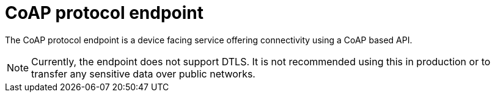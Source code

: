 = CoAP protocol endpoint

The CoAP protocol endpoint is a device facing service offering connectivity using a CoAP based API.

NOTE: Currently, the endpoint does not support DTLS. It is not recommended using this in production or
to transfer any sensitive data over public networks.

